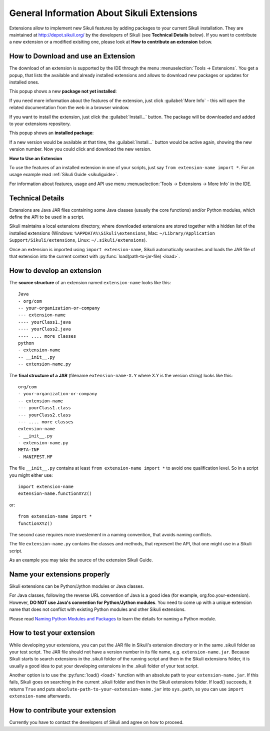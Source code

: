 General Information About Sikuli Extensions
===========================================

.. _sikuliextensions:

.. versionadded:: X1.0-rc2

Extensions allow to implement new Sikuli features by adding packages to your current Sikuli installation. They are maintained at http://depot.sikuli.org/ by the developers of Sikuli (see **Technical Details** below). If you want to contribute a new extension or a modified exisiting one, please look at **How to contribute an extension** below.

How to Download and use an Extension
------------------------------------

The download of an extension is supported by the IDE through the menu 
:menuselection:`Tools -> Extensions`.
You get a popup, that lists the available and already installed extensions and allows to download new packages or updates for installed ones.

This popup shows a new **package not yet installed**:

.. image:: extension-new.png

If you need more information about the features of the extension, just click :guilabel:`More Info` - this will open the related documentation from the web in a browser window.

If you want to install the extension, just click the :guilabel:`Install...` button. The package will be downloaded and added to your extensions repository. 

This popup shows an **installed package**:

.. image:: extension-installed.png

If a new version would be available at that time, the :guilabel:`Install...` button would be active again, showing the new version number. Now you could click and download the new version.

**How to Use an Extension**

To use the features of an installed extension in one of your scripts, just say ``from extension-name import *``. For an usage example read :ref:`Sikuli Guide <sikuliguide>`.

For information about features, usage and API use menu :menuselection:`Tools -> Extensions -> More Info` in the IDE.


Technical Details
-----------------

Extensions are Java JAR files containing some Java classes (usually the core functions) and/or Python modules, which define the API to be used in a script.

Sikuli maintains a local extensions directory, where downloaded extensions are stored together with a hidden list of the installed extensions (Windows: ``%APPDATA%\Sikuli\extensions``, Mac: ``~/Library/Application Support/Sikuli/extensions``, Linux: ``~/.sikuli/extensions``).

Once an extension is imported using ``import extension-name``,
Sikuli automatically searches and loads the JAR file of that extension
into the current context with :py:func:`load(path-to-jar-file) <load>`.


How to develop an extension
---------------------------

The **source structure** of an extension named ``extension-name`` looks like this: ::

	Java
	- org/com
	-- your-organization-or-company
	--- extension-name
	---- yourClass1.java
	---- yourClass2.java
	---- .... more classes
	python
	- extension-name
	-- __init__.py
	-- extension-name.py
	
The **final structure of a JAR** (filename ``extension-name-X.Y`` where X.Y is the version string) looks like this: ::
	
	org/com
	- your-organization-or-company
	-- extension-name
	--- yourClass1.class
	--- yourClass2.class
	--- .... more classes
	extension-name
	- __init__.py
	- extension-name.py
	META-INF
	- MANIFEST.MF

The file ``__init__.py`` contains at least ``from extension-name import *`` to avoid one qualification level. So in a script you might either use::

	import extension-name
	extension-name.functionXYZ()
	
or::

	from extension-name import *
	functionXYZ()
	
The second case requires more investement in a naming convention, that avoids naming conflicts.

The file ``extension-name.py`` contains the classes and methods, that represent the API, that one might use in a Sikuli script. 

As an example you may take the source of the extension Sikuli Guide.

Name your extensions properly
-----------------------------

Sikuli extensions can be Python/Jython modules or Java classes.

For Java classes, following the reverse URL convention of Java is a good idea (for example, org.foo.your-extension). However, **DO NOT use Java's convention for Python/Jython modules**. You need to come up with a unique extension name that does not conflict with existing Python modules and other Sikuli extensions.

Please read `Naming Python Modules and Packages <http://jythonpodcast.hostjava.net/jythonbook/en/1.0/ModulesPackages.html#naming-python-modules-and-packages>`_ to learn the details for naming a Python module.


How to test your extension
--------------------------

While developing your extensions, you can put the JAR file in Sikuli's 
extension directory or in the same .sikuli folder as your test script.
The JAR file should not have a version number in its file name, 
e.g. ``extension-name.jar``.
Because Sikuli starts to search extensions in the .sikuli folder of the running script and then
in the Sikuli extensions folder, it is usually a good idea to put your
developing extensions in the .sikuli folder of your test script.

Another option is to use the :py:func:`load() <load>` function with 
an absolute path to your ``extension-name.jar``. If this fails, Sikuli
goes on searching in the current .sikuli folder and then in the Sikuli extensions folder. 
If load() succeeds, it returns ``True`` and puts 
``absolute-path-to-your-extension-name.jar`` into ``sys.path``, 
so you can use ``import extension-name`` afterwards.

How to contribute your extension
--------------------------------

Currently you have to contact the developers of Sikuli 
and agree on how to proceed.
